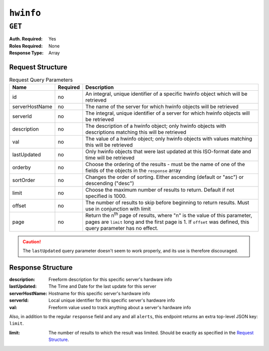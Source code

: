 ..
..
.. Licensed under the Apache License, Version 2.0 (the "License");
.. you may not use this file except in compliance with the License.
.. You may obtain a copy of the License at
..
..     http://www.apache.org/licenses/LICENSE-2.0
..
.. Unless required by applicable law or agreed to in writing, software
.. distributed under the License is distributed on an "AS IS" BASIS,
.. WITHOUT WARRANTIES OR CONDITIONS OF ANY KIND, either express or implied.
.. See the License for the specific language governing permissions and
.. limitations under the License.
..

.. _to-api-v1-hwinfo:

**********
``hwinfo``
**********
.. deprecated:: 1.1
	This endpoint still works, but it is unused and serves no purpose. It will always return an empty ``response`` array unless the database is manually altered.

``GET``
=======
:Auth. Required: Yes
:Roles Required: None
:Response Type:  Array

Request Structure
-----------------
.. table:: Request Query Parameters

	+----------------+----------+---------------------------------------------------------------------------------------------------------------+
	| Name           | Required | Description                                                                                                   |
	+================+==========+===============================================================================================================+
	| id             | no       | An integral, unique identifier of a specific hwinfo object which will be retrieved                            |
	+----------------+----------+---------------------------------------------------------------------------------------------------------------+
	| serverHostName | no       | The name of the server for which hwinfo objects will be retrieved                                             |
	+----------------+----------+---------------------------------------------------------------------------------------------------------------+
	| serverId       | no       | The integral, unique identifier of a server for which hwinfo objects will be retrieved                        |
	+----------------+----------+---------------------------------------------------------------------------------------------------------------+
	| description    | no       | The description of a hwinfo object; only hwinfo objects with descriptions matching this will be retrieved     |
	+----------------+----------+---------------------------------------------------------------------------------------------------------------+
	| val            | no       | The value of a hwinfo object; only hwinfo objects with values matching this will be retrieved                 |
	+----------------+----------+---------------------------------------------------------------------------------------------------------------+
	| lastUpdated    | no       | Only hwinfo objects that were last updated at this ISO-format date and time will be retrieved                 |
	+----------------+----------+---------------------------------------------------------------------------------------------------------------+
	| orderby        | no       | Choose the ordering of the results - must be the name of one of the fields of the objects in the ``response`` |
	|                |          | array                                                                                                         |
	+----------------+----------+---------------------------------------------------------------------------------------------------------------+
	| sortOrder      | no       | Changes the order of sorting. Either ascending (default or "asc") or descending ("desc")                      |
	+----------------+----------+---------------------------------------------------------------------------------------------------------------+
	| limit          | no       | Choose the maximum number of results to return. Default if not specified is 1000.                             |
	+----------------+----------+---------------------------------------------------------------------------------------------------------------+
	| offset         | no       | The number of results to skip before beginning to return results. Must use in conjunction with limit          |
	+----------------+----------+---------------------------------------------------------------------------------------------------------------+
	| page           | no       | Return the n\ :sup:`th` page of results, where "n" is the value of this parameter, pages are ``limit`` long   |
	|                |          | and the first page is 1. If ``offset`` was defined, this query parameter has no effect.                       |
	+----------------+----------+---------------------------------------------------------------------------------------------------------------+

.. caution:: The ``lastUpdated`` query parameter doesn't seem to work properly, and its use is therefore discouraged.

.. code-block:: http
	:caption: Request Example

	GET /api/1.3/hwinfo HTTP/1.1
	User-Agent: python-requests/2.22.0
	Accept-Encoding: gzip, deflate
	Accept: */*
	Connection: keep-alive
	Cookie: mojolicious=...

Response Structure
------------------
:description:    Freeform description for this specific server's hardware info
:lastUpdated:    The Time and Date for the last update for this server
:serverHostName: Hostname for this specific server's hardware info
:serverId:       Local unique identifier for this specific server's hardware info
:val:            Freeform value used to track anything about a server's hardware info

Also, in addition to the regular ``response`` field and any and all ``alerts``, this endpoint returns an extra top-level JSON key: ``limit``.

:limit: The number of results to which the result was limited. Should be exactly as specified in the `Request Structure`_.

.. code-block:: http
	:caption: Response Example

	HTTP/1.1 200 OK
	Access-Control-Allow-Credentials: true
	Access-Control-Allow-Methods: POST,GET,OPTIONS,PUT,DELETE
	Access-Control-Allow-Origin: *
	Content-Encoding: gzip
	Content-Type: application/json
	Set-Cookie: mojolicious=...; Path=/; Expires=Fri, 22 Nov 2019 20:28:07 GMT; Max-Age=3600; HttpOnly
	X-Server-Name: traffic_ops_golang/
	Date: Fri, 22 Nov 2019 19:28:07 GMT
	Content-Length: 138

	{ "alerts": [
		{
			"text": "This endpoint is deprecated, and will be removed in the future",
			"level": "warning"
		}
	],
	"response": [
		{
			"description": "quest",
			"lastUpdated": "2019-11-22 19:31:26+00",
			"serverHostName": "dns",
			"serverId": 1,
			"val": "test"
		}
	],
	"limit": 1000
	}
